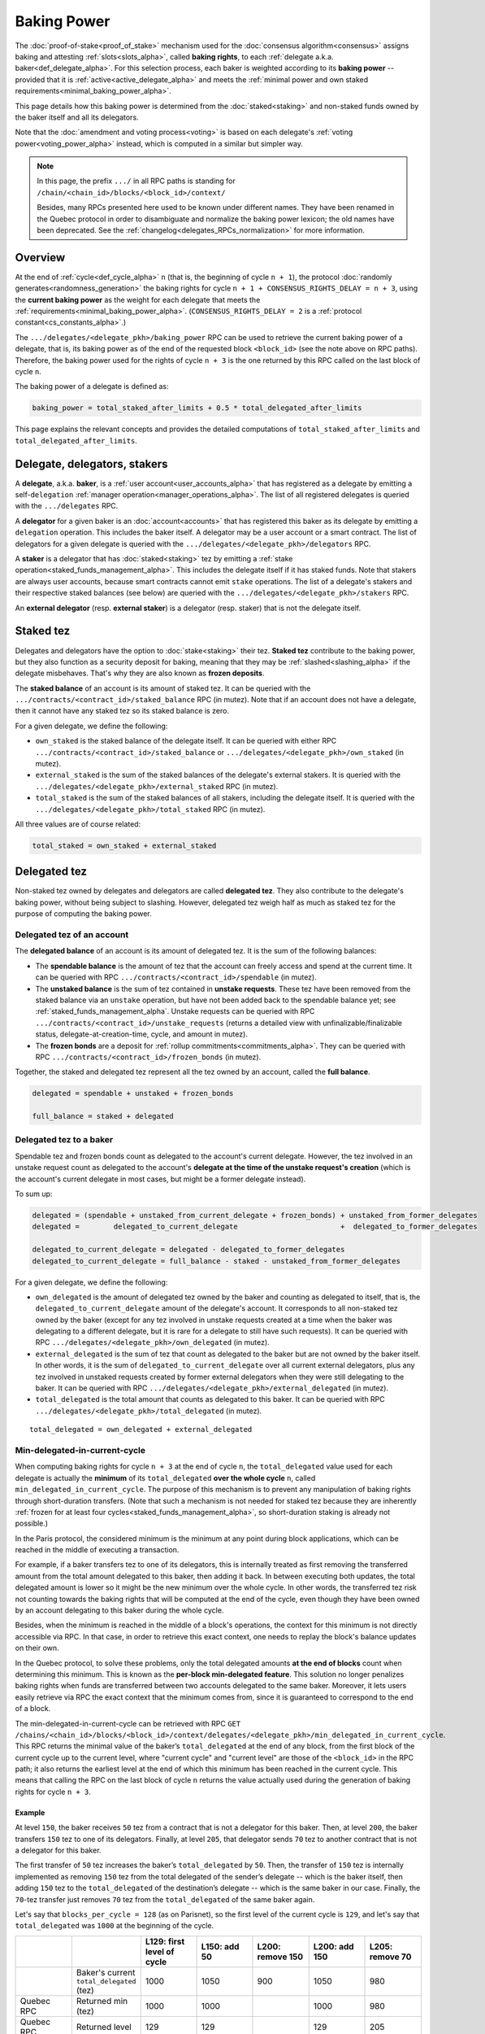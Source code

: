 Baking Power
============

The :doc:`proof-of-stake<proof_of_stake>` mechanism used for the
:doc:`consensus algorithm<consensus>` assigns baking and attesting
:ref:`slots<slots_alpha>`, called **baking rights**, to each
:ref:`delegate a.k.a. baker<def_delegate_alpha>`. For this selection
process, each baker is weighted according to its **baking power** --
provided that it is :ref:`active<active_delegate_alpha>` and meets the
:ref:`minimal power and own staked
requirements<minimal_baking_power_alpha>`.

This page details how this baking power is determined from the
:doc:`staked<staking>` and non-staked funds owned by the baker itself
and all its delegators.

Note that the :doc:`amendment and voting process<voting>` is based on
each delegate's :ref:`voting power<voting_power_alpha>` instead, which
is computed in a similar but simpler way.


.. _RPC_path_shortcut_alpha:

.. note::

  In this page, the prefix ``.../`` in all RPC paths is standing for
  ``/chain/<chain_id>/blocks/<block_id>/context/``

  Besides, many RPCs presented here used to be known under different
  names. They have been renamed in the Quebec protocol in order to
  disambiguate and normalize the baking power lexicon; the old names
  have been deprecated. See the
  :ref:`changelog<delegates_RPCs_normalization>` for more information.


.. _baking_power_overview_alpha:

Overview
--------

At the end of :ref:`cycle<def_cycle_alpha>` ``n`` (that is, the
beginning of cycle ``n + 1``), the protocol :doc:`randomly
generates<randomness_generation>` the baking rights for cycle ``n +
1 + CONSENSUS_RIGHTS_DELAY = n + 3``, using the **current baking
power** as the weight for each delegate that meets the
:ref:`requirements<minimal_baking_power_alpha>`. (``CONSENSUS_RIGHTS_DELAY
= 2`` is a :ref:`protocol constant<cs_constants_alpha>`.)

The ``.../delegates/<delegate_pkh>/baking_power`` RPC can be used to
retrieve the current baking power of a delegate, that is, its baking
power as of the end of the requested block ``<block_id>`` (see the
note above on RPC paths). Therefore, the baking power used for the
rights of cycle ``n + 3`` is the one returned by this RPC called on
the last block of cycle ``n``.

The baking power of a delegate is defined as:

.. code-block:: python

  baking_power = total_staked_after_limits + 0.5 * total_delegated_after_limits

This page explains the relevant concepts and provides the detailed
computations of ``total_staked_after_limits`` and
``total_delegated_after_limits``.


Delegate, delegators, stakers
-----------------------------

A **delegate**, a.k.a. **baker**, is a :ref:`user
account<user_accounts_alpha>` that has registered as a delegate by
emitting a self-``delegation`` :ref:`manager
operation<manager_operations_alpha>`. The list of all registered
delegates is queried with the ``.../delegates`` RPC.

A **delegator** for a given baker is an :doc:`account<accounts>` that
has registered this baker as its delegate by emitting a ``delegation``
operation. This includes the baker itself. A delegator may be a user
account or a smart contract. The list of delegators for a given
delegate is queried with the
``.../delegates/<delegate_pkh>/delegators`` RPC.

A **staker** is a delegator that has :doc:`staked<staking>` tez by
emitting a :ref:`stake operation<staked_funds_management_alpha>`. This
includes the delegate itself if it has staked funds. Note that stakers
are always user accounts, because smart contracts cannot emit
``stake`` operations. The list of a delegate's stakers and their
respective staked balances (see below) are queried with the
``.../delegates/<delegate_pkh>/stakers`` RPC.

An **external delegator** (resp. **external staker**) is a delegator
(resp. staker) that is not the delegate itself.


.. _total_staked_alpha:

Staked tez
----------

Delegates and delegators have the option to :doc:`stake<staking>`
their tez. **Staked tez** contribute to the baking power, but they
also function as a security deposit for baking, meaning that they may
be :ref:`slashed<slashing_alpha>` if the delegate misbehaves. That's
why they are also known as **frozen deposits**.

The **staked balance** of an account is its amount of staked tez. It
can be queried with the ``.../contracts/<contract_id>/staked_balance``
RPC (in mutez). Note that if an account does not have a delegate, then
it cannot have any staked tez so its staked balance is zero.

For a given delegate, we define the following:

- ``own_staked`` is the staked balance of the delegate itself. It can
  be queried with either RPC
  ``.../contracts/<contract_id>/staked_balance`` or
  ``.../delegates/<delegate_pkh>/own_staked`` (in mutez).

- ``external_staked`` is the sum of the staked balances of the
  delegate's external stakers. It is queried with the
  ``.../delegates/<delegate_pkh>/external_staked`` RPC (in mutez).

- ``total_staked`` is the sum of the staked balances of all stakers,
  including the delegate itself. It is queried with the
  ``.../delegates/<delegate_pkh>/total_staked`` RPC (in mutez).

All three values are of course related:

.. code-block:: python

  total_staked = own_staked + external_staked


Delegated tez
-------------

Non-staked tez owned by delegates and delegators are called
**delegated tez**. They also contribute to the delegate's baking
power, without being subject to slashing. However, delegated tez
weigh half as much as staked tez for the purpose of computing the
baking power.

Delegated tez of an account
^^^^^^^^^^^^^^^^^^^^^^^^^^^

The **delegated balance** of an account is its amount of delegated
tez. It is the sum of the following balances:

- The **spendable balance** is the amount of tez that the account can
  freely access and spend at the current time. It can be queried with
  RPC ``.../contracts/<contract_id>/spendable`` (in mutez).

- The **unstaked balance** is the sum of tez contained in **unstake
  requests**. These tez have been removed from the staked balance via
  an ``unstake`` operation, but have not been added back to the
  spendable balance yet; see
  :ref:`staked_funds_management_alpha`. Unstake requests can be
  queried with RPC ``.../contracts/<contract_id>/unstake_requests``
  (returns a detailed view with unfinalizable/finalizable status,
  delegate-at-creation-time, cycle, and amount in mutez).

- The **frozen bonds** are a deposit for :ref:`rollup
  commitments<commitments_alpha>`. They can be queried with RPC
  ``.../contracts/<contract_id>/frozen_bonds`` (in mutez).

Together, the staked and delegated tez represent all the tez owned by
an account, called the **full balance**.

.. code-block:: python

  delegated = spendable + unstaked + frozen_bonds

  full_balance = staked + delegated


.. _total_delegated_alpha:

Delegated tez to a baker
^^^^^^^^^^^^^^^^^^^^^^^^

Spendable tez and frozen bonds count as delegated to the account's
current delegate. However, the tez involved in an unstake request
count as delegated to the
account's **delegate at the time of the unstake request's creation**
(which is the account's current delegate in most cases, but might be a
former delegate instead).

To sum up:

.. code-block:: python

  delegated = (spendable + unstaked_from_current_delegate + frozen_bonds) + unstaked_from_former_delegates
  delegated =        delegated_to_current_delegate                        +  delegated_to_former_delegates

  delegated_to_current_delegate = delegated - delegated_to_former_delegates
  delegated_to_current_delegate = full_balance - staked - unstaked_from_former_delegates



For a given delegate, we define the following:

- ``own_delegated`` is the amount of delegated tez owned by the baker
  and counting as delegated to itself, that is, the
  ``delegated_to_current_delegate`` amount of the delegate's
  account. It corresponds to all non-staked tez owned by the baker
  (except for any tez involved in unstake requests created at a time
  when the baker was delegating to a different delegate, but it is
  rare for a delegate to still have such requests). It can be queried
  with RPC ``.../delegates/<delegate_pkh>/own_delegated`` (in mutez).

- ``external_delegated`` is the sum of tez that count as delegated to
  the baker but are not owned by the baker itself. In other words, it
  is the sum of ``delegated_to_current_delegate`` over all current
  external delegators, plus any tez involved in unstaked requests
  created by former external delegators when they were still
  delegating to the baker. It
  can be queried with RPC
  ``.../delegates/<delegate_pkh>/external_delegated`` (in mutez).

- ``total_delegated`` is the total amount that counts as delegated to
  this baker. It can be queried with RPC
  ``.../delegates/<delegate_pkh>/total_delegated`` (in mutez).

::

  total_delegated = own_delegated + external_delegated

.. _min_delegated_alpha:

Min-delegated-in-current-cycle
^^^^^^^^^^^^^^^^^^^^^^^^^^^^^^

When computing baking rights for cycle ``n + 3`` at the end of cycle
``n``, the ``total_delegated`` value used for each delegate is
actually the **minimum** of its ``total_delegated`` **over the whole
cycle** ``n``, called ``min_delegated_in_current_cycle``. The purpose
of this mechanism is to prevent any manipulation of baking rights
through short-duration transfers. (Note that such a mechanism is not
needed for staked tez because they are inherently :ref:`frozen for at
least four cycles<staked_funds_management_alpha>`, so short-duration
staking is already not possible.)

In the Paris protocol, the considered minimum is the minimum at any
point during block applications, which can be reached in the middle of
executing a transaction.

For example, if a baker transfers tez to one of its delegators, this
is internally treated as first removing the transferred amount from
the total amount delegated to this baker, then adding it back. In
between executing both updates, the total delegated amount is lower so
it might be the new minimum over the whole cycle. In other words, the
transferred tez risk not counting towards the baking rights that will
be computed at the end of the cycle, even though they have been owned
by an account delegating to this baker during the whole cycle.

Besides, when the minimum is reached in the middle of a block's
operations, the context for this minimum is not directly accessible
via RPC. In that case, in order to retrieve this exact context, one
needs to replay the block's balance updates on their own.

In the Quebec protocol, to solve these problems, only the total
delegated amounts **at the end of blocks** count when determining this
minimum. This is known as the **per-block min-delegated
feature**. This solution no longer penalizes baking rights when 
funds are transferred between two accounts delegated to the same
baker. Moreover, it lets users easily retrieve via RPC the exact
context that the minimum comes from, since it is guaranteed to
correspond to the end of a block.

The min-delegated-in-current-cycle can be retrieved with RPC ``GET
/chains/<chain_id>/blocks/<block_id>/context/delegates/<delegate_pkh>/min_delegated_in_current_cycle``.
This RPC returns the minimal value of the baker’s ``total_delegated``
at the end of any block, from the first block of the current cycle up
to the current level, where "current cycle" and "current level" are
those of the ``<block_id>`` in the RPC path; it also returns the
earliest level at the end of which this minimum has been reached in
the current cycle. This means that calling the RPC on the last block
of cycle ``n`` returns the value actually used during the generation
of baking rights for cycle ``n + 3``.


Example
"""""""

At level ``150``, the baker receives ``50`` tez from a contract that
is not a delegator for this baker. Then, at level ``200``, the baker
transfers ``150`` tez to one of its delegators. Finally, at level
``205``, that delegator sends ``70`` tez to another contract that is
not a delegator for this baker.

The first transfer of ``50`` tez increases the baker’s ``total_delegated``
by ``50``. Then, the transfer of ``150`` tez is internally implemented
as removing ``150`` tez from the total delegated of the sender’s
delegate -- which is the baker itself, then adding ``150`` tez to the
``total_delegated`` of the destination’s delegate -- which is the same
baker in our case. Finally, the ``70``-tez transfer just removes
``70`` tez from the ``total_delegated`` of the same baker again.

Let's say that ``blocks_per_cycle = 128`` (as on Parisnet), so the
first level of the current cycle is ``129``, and let's say that
``total_delegated`` was ``1000`` at the beginning of the cycle.

.. list-table::
   :widths: 14 16 14 14 14 14 14
   :header-rows: 1

   * -
     -
     - L129: first level of cycle
     - L150: add 50
     - L200: remove 150
     - L200: add 150
     - L205: remove 70
   * -
     - Baker's current ``total_delegated`` (tez)
     - 1000
     - 1050
     - 900
     - 1050
     - 980
   * - Quebec RPC
     - Returned min (tez)
     - 1000
     - 1000
     -
     - 1000
     - 980
   * - Quebec RPC
     - Returned level
     - 129
     - 129
     -
     - 129
     - 205
   * - Paris RPC
     - Returned min (tez)
     - 1000
     - 1000
     -
     - 900
     - 900
   * - Paris RPC
     - Returned level
     - None
     - 150
     -
     - 200
     - 200

Note there are empty cells in the table as RPCs cannot be called in
the middle of the block application. Also, the
``min_delegated_in_current_cycle`` RPC returns the value in mutez, but
here we use tez for simplicity.

* In Quebec:

  - At levels ``129`` and ``150``, the earliest level at the end of
    which the ``total_delegated`` is equal to the minimum ``1000`` is
    the first level of the cycle, that is, level ``129``.

  - At level ``200``, the ``900`` value happens in the middle of the
    block application so it is not considered. The new end-of-block
    value ``1050`` is not lower than the old minimum of ``1000``, so
    ``min_delegated_in_current_cycle`` stays at (min: ``1000``, level:
    ``129``).

  - At level ``205``, the new end-of-block value ``980`` is lower than
    the old minimum of ``1000``, so ``min_delegated_in_current_cycle``
    becomes (min: ``980``, level: ``205``).

* In Paris:

  - At level ``129``, the ``total_delegated`` has not changed since
    the start of the cycle. The Paris RPC returns level ``None`` in
    this case.

  - At level ``150``, the ``total_delegated`` has changed since the
    start of the cycle, but the minimum is actually the initial value
    it had at the start of the cycle. In this case, Paris RPC returns
    the earliest level at which the ``total_delegated`` has changed,
    that is, level ``150``.

  - At level ``200``, the ``total_delegated`` reaches a new minimum
    ``900``. Indeed, the Paris protocol does consider the values in
    the middle of the block application, so
    ``min_delegated_in_current_cycle`` becomes (min: ``900``, level:
    ``200``).

  - At level ``205``, the new value ``980`` is higher than the old
    minimum of ``900``, so ``min_delegated_in_current_cycle`` is still
    (min: ``900``, level: ``200``).


.. _overstaking_alpha:

Overstaking
-----------

The **limit_of_staking_over_baking** is a :ref:`configurable delegate
parameter<staking_policy_configuration_alpha>` that limits how much
staked tez the external stakers can contribute to the baking power,
relative to the baker's own staked tez. It defaults to ``0``, meaning
no staked contribution from external stakers at all. It can be set to
any non-negative value (with a one millionth precision); however, the
``GLOBAL_LIMIT_OF_STAKING_OVER_BAKING`` constant, set to ``5``,
ensures that external stakers may never contribute more than five time
as much staked tez as the baker itself, regardless of the delegate's
own limit.
If the amount of external staked
tez exceeds this quota, the baker is said to be **overstaked**, and we
also call **overstaked** the excess of external staked tez over the
allowed maximum. Any overstaked tez will count toward the baking power as
delegated instead of staked (provided that the baker is not
overdelegated too), so they will weigh half as much.

.. code-block:: python

  global_limit_of_staking_over_baking = 5
  actual_limit_of_staking_over_baking = min(limit_of_staking_over_baking, global_limit_of_staking_over_baking)
  max_allowed_external_staked = own_staked * actual_limit_of_staking_over_baking
  external_staked_after_limits = min(external_staked, max_allowed_external_staked)

  total_staked_after_limits = own_staked + external_staked_after_limits

  overstaked = external_staked - external_staked_after_limits

The purpose of this feature is to ensure that the baker's
``own_staked``, that is, the part of the security deposit that belongs
to the baker itself, always represents a sizable portion of its
baking power. In other words, it guarantees that the baker always has
its own skin in the game. Besides, the global limit of ``5`` ensures
that a baker can never increase its own balance by denouncing its own
double baking or double attesting misbehavior; indeed, the reward that
would be given to the author of a denunciation is guaranteed to be
lower than the amount that would be slashed from the misbehaving
baker's own funds.

.. note::

  The ``limit_of_staking_over_baking`` has an additional effect when
  set to ``0``: it prevents external delegators from using ``stake``
  operations at all. This effect is completely removed when the limit
  is positive: external delegators can stake as much tez as they wish,
  even if this causes the baker to become overstaked or if the baker
  is already overstaked. If the limit is set to a positive value then
  back to ``0``, then external delegators are again prevented from
  staking new funds, but any previously staked tez remain staked
  (although they are now all considered overstaked, so they all count
  as delegated when computing baking the power).


Overdelegation
--------------

The amount that counts as *delegated* cannot exceed ``9`` times the
baker's ``own_staked``. Any excess tez are called **overdelegated**
and do not contribute to the baking power at all. This mechanism also
contributes to ensuring that all baking rights are covered by
appropriate security deposits.

Recall that the delegated amount used for baking rights is
:ref:`min_delegated_in_current_cycle<min_delegated_alpha>`, and any
:ref:`overstaked<overstaking_alpha>` tez count as delegated
too. Therefore:

.. code-block:: python

  total_delegated_after_limits = min(min_delegated_in_current_cycle + overstaked, own_staked * 9)

We finally have everything we need to compute the baking power
:ref:`as defined above<baking_power_overview_alpha>`:

.. code-block:: python

  baking_power = total_staked_after_limits + 0.5 * total_delegated_after_limits


.. _minimal_baking_power_alpha:

Minimal power and own staked requirements
-----------------------------------------

To receive baking rights, a delegate must meet the following
requirements:

- ``baking_power >= MINIMAL_STAKE``
- ``own_staked >= MINIMAL_FROZEN_STAKE``
- The delegate must be :ref:`active<active_delegate_alpha>`

where ``MINIMAL_STAKE = 6,000ꜩ`` and ``MINIMAL_FROZEN_STAKE = 600ꜩ``
are :ref:`protocol constants<cs_constants_alpha>`.

If any of these conditions is not met at the end of cycle ``n``, the delegate
still has a *baking power* as computed above, but receives no *baking
rights* at all for cycle ``n + 3``.
